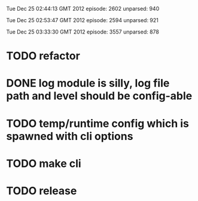 
Tue Dec 25 02:44:13 GMT 2012
episode: 2602
unparsed: 940

Tue Dec 25 02:53:47 GMT 2012
episode: 2594
unparsed: 921


Tue Dec 25 03:33:30 GMT 2012
episode: 3557
unparsed: 878


* TODO refactor
* DONE log module is silly, log file path and level should be config-able
* TODO temp/runtime config which is spawned with cli options
* TODO make cli 
* TODO release
